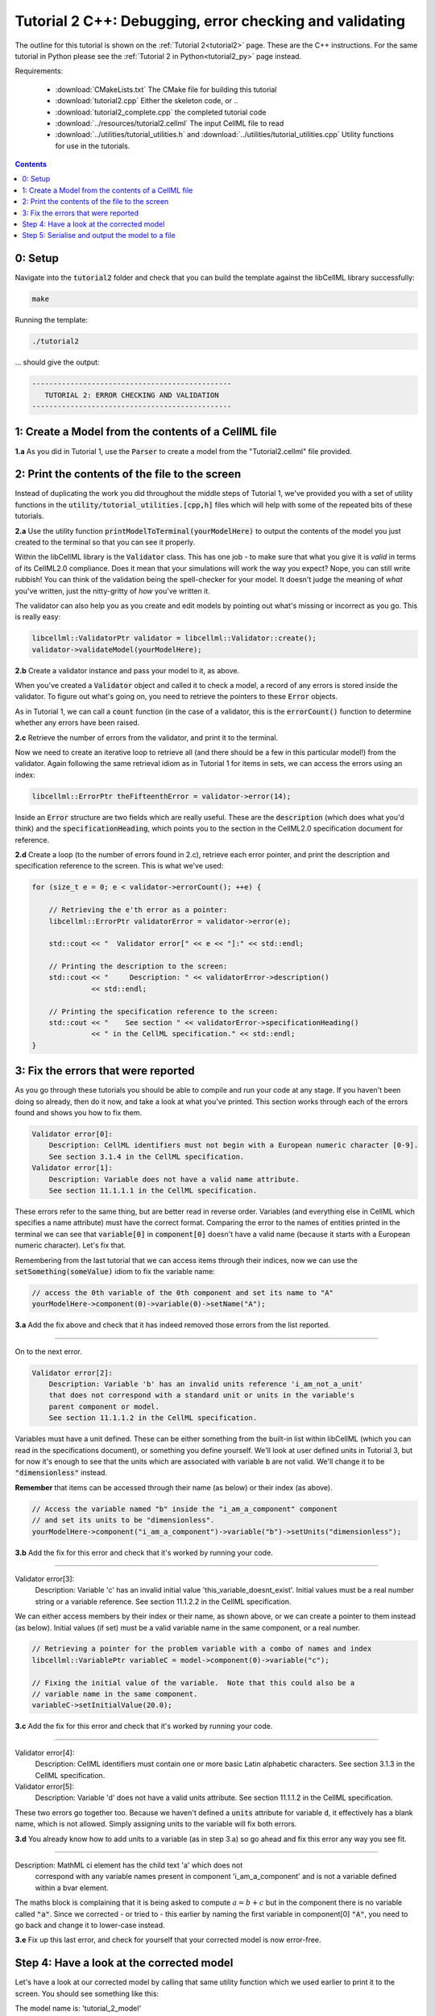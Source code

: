 ..  _tutorial2_cpp:

========================================================
Tutorial 2 C++: Debugging, error checking and validating
========================================================

The outline for this tutorial is shown on the :ref:`Tutorial 2<tutorial2>`
page. These are the C++ instructions.  For the same tutorial in Python
please see the :ref:`Tutorial 2 in Python<tutorial2_py>` page instead.

Requirements:

    - :download:`CMakeLists.txt` The CMake file for building this tutorial
    - :download:`tutorial2.cpp` Either the skeleton code, or ..
    - :download:`tutorial2_complete.cpp` the completed tutorial code
    - :download:`../resources/tutorial2.cellml` The input CellML file to read
    - :download:`../utilities/tutorial_utilities.h` and
      :download:`../utilities/tutorial_utilities.cpp`  Utility functions for
      use in the tutorials.

.. contents:: Contents
    :local:

0: Setup
========
Navigate into the :code:`tutorial2` folder and check that you can build the
template against the libCellML library successfully:

.. code-block:: terminal

    make

Running the template:

.. code-block:: terminal

    ./tutorial2

... should give the output:

.. code-block:: terminal

    -----------------------------------------------
       TUTORIAL 2: ERROR CHECKING AND VALIDATION
    -----------------------------------------------

1: Create a Model from the contents of a CellML file
====================================================

.. container:: dothis

    **1.a**
    As you did in Tutorial 1, use the :code:`Parser` to create a model
    from the "Tutorial2.cellml" file provided.

2: Print the contents of the file to the screen
===============================================

Instead of duplicating the work you did throughout the middle steps of Tutorial
1, we've provided you with a set of utility functions in the
:code:`utility/tutorial_utilities.[cpp,h]` files which will help with some of
the repeated bits of these tutorials.

.. container:: dothis

    **2.a**
    Use the utility function :code:`printModelToTerminal(yourModelHere)`
    to output the contents of the model you just created to the terminal so that
    you can see it properly.

Within the libCellML library is the :code:`Validator` class.  This has one
job - to make sure that what you give it is *valid* in terms of its CellML2.0
compliance.  Does it mean that your simulations will work the way you expect?
Nope, you can still write rubbish!  You can think of the validation being the
spell-checker for your model.  It doesn't judge the meaning of *what* you've
written, just the nitty-gritty of *how* you've written it.

The validator can also help you as you create and edit models by pointing out
what's missing or incorrect as you go.  This is really easy:

.. code-block:: cpp

    libcellml::ValidatorPtr validator = libcellml::Validator::create();
    validator->validateModel(yourModelHere);

.. container:: dothis

    **2.b**
    Create a validator instance and pass your model to it, as above.

When you've created a :code:`Validator` object and called it to check a model,
a record of any errors is stored inside the validator.  To figure out what's
going on, you need to retrieve the pointers to these :code:`Error` objects.

As in Tutorial 1, we can call a :code:`count` function (in the case of a
validator, this is the :code:`errorCount()` function to determine whether any
errors have been raised.

.. container:: dothis

    **2.c**
    Retrieve the number of errors from the validator, and print it to
    the terminal.

Now we need to create an iterative loop to retrieve all (and there should be a
few in this particular model!) from the validator.  Again following the same
retrieval idiom as in Tutorial 1 for items in sets, we can access the errors
using an index:

.. code-block:: cpp

    libcellml::ErrorPtr theFifteenthError = validator->error(14);

Inside an :code:`Error` structure are two fields which are really useful.
These are the :code:`description` (which does what you'd think) and the
:code:`specificationHeading`, which points you to the section in the CellML2.0
specification document for reference.

.. container:: dothis

    **2.d**
    Create a loop (to the number of errors found in 2.c), retrieve each
    error pointer, and print the description and specification reference to the
    screen.  This is what we've used:

.. code-block:: cpp

    for (size_t e = 0; e < validator->errorCount(); ++e) {

        // Retrieving the e'th error as a pointer:
        libcellml::ErrorPtr validatorError = validator->error(e);

        std::cout << "  Validator error[" << e << "]:" << std::endl;

        // Printing the description to the screen:
        std::cout << "     Description: " << validatorError->description()
                  << std::endl;

        // Printing the specification reference to the screen:
        std::cout << "    See section " << validatorError->specificationHeading()
                  << " in the CellML specification." << std::endl;
    }

3: Fix the errors that were reported
====================================
As you go through these tutorials you should be able to compile and run your
code at any stage.  If you haven't been doing so already, then do it now, and
take a look at what you've printed.  This section works through each of the
errors found and shows you how to fix them.

.. code-block:: terminal

    Validator error[0]:
        Description: CellML identifiers must not begin with a European numeric character [0-9].
        See section 3.1.4 in the CellML specification.
    Validator error[1]:
        Description: Variable does not have a valid name attribute.
        See section 11.1.1.1 in the CellML specification.

These errors refer to the same thing, but are better read in reverse order.
Variables (and everything else in CellML which specifies a name attribute)
must have the correct format.  Comparing the error to the names of
entities printed in the terminal we can see that :code:`variable[0]` in
:code:`component[0]` doesn't have a valid name (because it starts with a
European numeric character).  Let's fix that.

Remembering from the last tutorial that we can access items through their
indices, now we can use the :code:`setSomething(someValue)` idiom to fix
the variable name:

.. code-block:: cpp

    // access the 0th variable of the 0th component and set its name to "A"
    yourModelHere->component(0)->variable(0)->setName("A");

.. container:: dothis

    **3.a**
    Add the fix above and check that it has indeed removed those errors
    from the list reported.

-----

On to the next error.

.. code-block:: terminal

    Validator error[2]:
        Description: Variable 'b' has an invalid units reference 'i_am_not_a_unit'
        that does not correspond with a standard unit or units in the variable's
        parent component or model.
        See section 11.1.1.2 in the CellML specification.

Variables must have a unit defined.  These can be either something from
the built-in list within libCellML (which you can read in the
specifications document), or something you define yourself.  We'll look at
user defined units in Tutorial 3, but for now it's enough to see that the
units which are associated with variable :code:`b` are not valid.  We'll change
it to be :code:`"dimensionless"` instead.

.. container:: nb

    **Remember** that items can be accessed through their name (as below) or their
    index (as above).

.. code-block:: cpp

    // Access the variable named "b" inside the "i_am_a_component" component
    // and set its units to be "dimensionless".
    yourModelHere->component("i_am_a_component")->variable("b")->setUnits("dimensionless");

.. container:: dothis

    **3.b**
    Add the fix for this error and check that it's worked by running
    your code.

-----

.. container:: terminal

    Validator error[3]:
        Description: Variable 'c' has an invalid initial value
        'this_variable_doesnt_exist'. Initial values must be a real number
        string or a variable reference.
        See section 11.1.2.2 in the CellML specification.

We can either access members by their index or their name, as shown above,
or we can create a pointer to them instead (as below). Initial values (if set)
must be a valid variable name in the same component, or a real number.

.. code-block:: cpp

    // Retrieving a pointer for the problem variable with a combo of names and index
    libcellml::VariablePtr variableC = model->component(0)->variable("c");

    // Fixing the initial value of the variable.  Note that this could also be a
    // variable name in the same component.
    variableC->setInitialValue(20.0);

.. container:: dothis

    **3.c**
    Add the fix for this error and check that it's worked by running
    your code.

-----

.. container:: terminal

    Validator error[4]:
        Description: CellML identifiers must contain one or more basic Latin
        alphabetic characters.
        See section 3.1.3 in the CellML specification.
    Validator error[5]:
        Description: Variable 'd' does not have a valid units attribute.
        See section 11.1.1.2 in the CellML specification.

These two errors go together too.  Because we haven't defined a :code:`units`
attribute for variable :code:`d`, it effectively has a blank name, which is not
allowed.  Simply assigning units to the variable will fix both errors.

.. container:: dothis

    **3.d**
    You already know how to add units to a variable (as in step 3.a) so
    go ahead and fix this error any way you see fit.

-----

.. container:: terminal

    Description: MathML ci element has the child text 'a' which does not
        correspond with any variable names present in component
        'i_am_a_component' and is not a variable defined within a bvar element.


The maths block is complaining that it is being asked to compute
:math:`a = b + c` but in the component there is no variable called :code:`"a"`.
Since we corrected - or tried to - this earlier by naming the first variable
in component[0] :code:`"A"`, you need to go back and change it to lower-case
instead.

.. container:: dothis

    **3.e**
    Fix up this last error, and check for yourself that your corrected
    model is now error-free.

Step 4: Have a look at the corrected model
==========================================
Let's have a look at our corrected model by calling that same utility function
which we used earlier to print it to the screen.  You should see something like
this:

.. container:: terminal

    |    The model name is: 'tutorial_2_model'
    |    The model id is: 'tutorial 2 id has spaces'
    |    The model defines 0 custom units:
    |    The model has 1 components:
    |        Component[0] has name: 'i_am_a_component'
    |        Component[0] has id: 'my_component_id'
    |        Component[0] has 4 variables:
    |            Variable[0] has name: 'a'
    |            Variable[0] has units: 'dimensionless'
    |            Variable[1] has name: 'b'
    |            Variable[1] has units: 'dimensionless'
    |            Variable[2] has name: 'c'
    |            Variable[2] has initial_value: '20'
    |            Variable[2] has units: 'dimensionless'
    |            Variable[3] has name: 'd'
    |            Variable[3] has units: 'dimensionless'

Step 5: Serialise and output the model to a file
================================================

.. container:: dothis

    **5.a**
    Just as you did in :ref:`Tutorial 1<tutorial1_cpp>`, create a
    :code:`Printer` and use it to serialise your model to a string.

.. container:: dothis

    **5.b**
    Finally, write your model string to a :code:`*.cellml` file.

.. container:: dothis

    **5.c**
    Go and have a cuppa, you're done!
